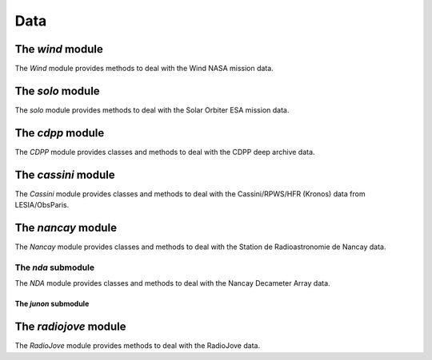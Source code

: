 Data
####

The *wind* module
*****************

The *Wind* module provides methods to deal with the Wind NASA mission data.

.. The *waves* submodule
.. =====================

.. To be done


The *solo* module
*****************

The *solo* module provides methods to deal with the Solar Orbiter ESA mission data.

.. The *solo* submodule
.. ====================

.. To be done


The *cdpp* module
*****************

The *CDPP* module provides classes and methods to deal with the CDPP deep archive data.

.. The *interball* submodule
.. =========================

.. To be done

.. The *isee3* submodule
.. =====================

.. To be done

.. The *ulysses* submodule
.. =======================

.. To be done

.. The *viking* submodule
.. ======================

.. To be done

.. The *wind* submodule
.. ====================

.. To be done

The *cassini* module
********************

The *Cassini* module provides classes and methods to deal with the Cassini/RPWS/HFR (Kronos) data from LESIA/ObsParis.

The *nancay* module
*******************

The *Nancay* module provides classes and methods to deal with the Station de Radioastronomie de Nancay data.

The *nda* submodule
===================

The *NDA* module provides classes and methods to deal with the Nancay Decameter Array data.


The *junon* submodule
---------------------


The *radiojove* module
**********************

The *RadioJove* module provides methods to deal with the RadioJove data.
